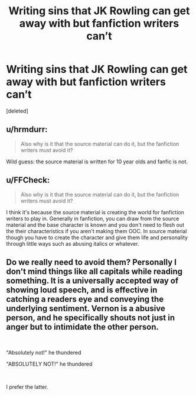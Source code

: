 #+TITLE: Writing sins that JK Rowling can get away with but fanfiction writers can’t

* Writing sins that JK Rowling can get away with but fanfiction writers can’t
:PROPERTIES:
:Score: 1
:DateUnix: 1559425303.0
:DateShort: 2019-Jun-02
:FlairText: Discussion
:END:
[deleted]


** u/hrmdurr:
#+begin_quote
  Also why is it that the source material can do it, but the fanfiction writers must avoid it?
#+end_quote

Wild guess: the source material is written for 10 year olds and fanfic is not.
:PROPERTIES:
:Author: hrmdurr
:Score: 1
:DateUnix: 1559426028.0
:DateShort: 2019-Jun-02
:END:


** u/FFCheck:
#+begin_quote
  Also why is it that the source material can do it, but the fanfiction writers must avoid it?
#+end_quote

I think it's because the source material is creating the world for fanfiction writers to play in. Generally in fanfiction, you can draw from the source material and the base character is known and you don't need to flesh out the their characteristics if you aren't making them OOC. In source material though you have to create the character and give them life and personality through little ways such as abusing italics or whatever.
:PROPERTIES:
:Author: FFCheck
:Score: 1
:DateUnix: 1559426177.0
:DateShort: 2019-Jun-02
:END:


** Do we really need to avoid them? Personally I don't mind things like all capitals while reading something. It is a universally accepted way of showing loud speech, and is effective in catching a readers eye and conveying the underlying sentiment. Vernon is a abusive person, and he specifically shouts not just in anger but to intimidate the other person.

​

"Absolutely not!" he thundered

"ABSOLUTELY NOT!" he thundered

​

I prefer the latter.
:PROPERTIES:
:Author: Rahul24248
:Score: 1
:DateUnix: 1559426238.0
:DateShort: 2019-Jun-02
:END:
